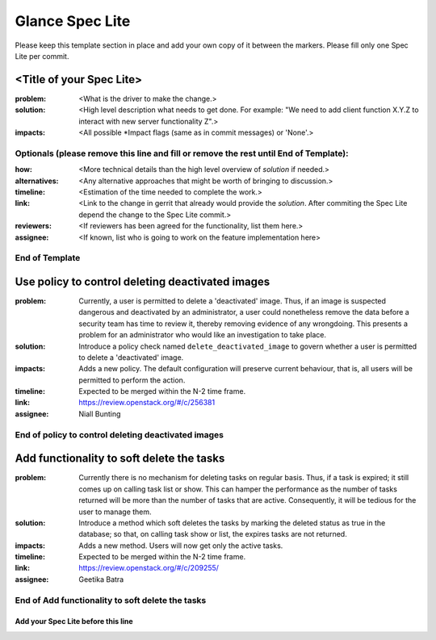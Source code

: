 ================
Glance Spec Lite
================

Please keep this template section in place and add your own copy of it between the markers.
Please fill only one Spec Lite per commit.

<Title of your Spec Lite>
-------------------------

:problem: <What is the driver to make the change.>

:solution: <High level description what needs to get done. For example: "We need to
           add client function X.Y.Z to interact with new server functionality Z".>

:impacts: <All possible \*Impact flags (same as in commit messages) or 'None'.>

Optionals (please remove this line and fill or remove the rest until End of Template):
++++++++++++++++++++++++++++++++++++++++++++++++++++++++++++++++++++++++++++++++++++++

:how: <More technical details than the high level overview of `solution` if needed.>

:alternatives: <Any alternative approaches that might be worth of bringing to discussion.>

:timeline: <Estimation of the time needed to complete the work.>

:link: <Link to the change in gerrit that already would provide the `solution`.
       After commiting the Spec Lite depend the change to the Spec Lite commit.>

:reviewers: <If reviewers has been agreed for the functionality, list them here.>

:assignee: <If known, list who is going to work on the feature implementation here>

End of Template
+++++++++++++++

Use policy to control deleting deactivated images
-------------------------------------------------

:problem: Currently, a user is permitted to delete a 'deactivated'
          image. Thus, if an image is suspected dangerous and deactivated
          by an administrator, a user could nonetheless remove the data
          before a security team has time to review it, thereby removing
          evidence of any wrongdoing. This presents a problem for an
          administrator who would like an investigation to take place.

:solution: Introduce a policy check named ``delete_deactivated_image``
           to govern whether a user is permitted to delete a 'deactivated'
           image.

:impacts: Adds a new policy. The default configuration will preserve
          current behaviour, that is, all users will be permitted to
          perform the action.

:timeline: Expected to be merged within the N-2 time frame.

:link: https://review.openstack.org/#/c/256381

:assignee: Niall Bunting

End of policy to control deleting deactivated images
++++++++++++++++++++++++++++++++++++++++++++++++++++

Add functionality to soft delete the tasks
------------------------------------------

:problem: Currently there is no mechanism for deleting tasks on regular
          basis. Thus, if a task is expired; it still comes up on calling
          task list or show. This can hamper the performance as the
          number of tasks returned will be more than the number of
          tasks that are active. Consequently, it will be tedious for
          the user to manage them.

:solution: Introduce a method which soft deletes the tasks by marking the
           deleted status as true in the database; so that, on calling
           task show or list, the expires tasks are not returned.

:impacts: Adds a new method. Users will now get only the active tasks.

:timeline: Expected to be merged within the N-2 time frame.

:link: https://review.openstack.org/#/c/209255/

:assignee: Geetika Batra

End of Add functionality to soft delete the tasks
+++++++++++++++++++++++++++++++++++++++++++++++++

Add your Spec Lite before this line
===================================